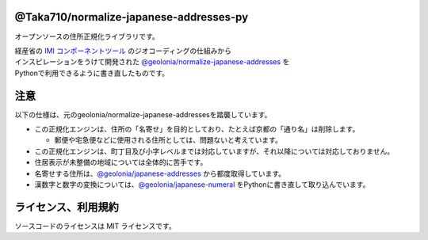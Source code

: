 *******
@Taka710/normalize-japanese-addresses-py
*******

オープンソースの住所正規化ライブラリです。

| 経産省の `IMI コンポーネントツール <https://info.gbiz.go.jp/tools/imi_tools/>`_ のジオコーディングの仕組みから
| インスピレーションをうけて開発された `@geolonia/normalize-japanese-addresses <https://github.com/geolonia/normalize-japanese-addresses>`_ を
| Pythonで利用できるように書き直したものです。

****
注意
****

以下の仕様は、元のgeolonia/normalize-japanese-addressesを踏襲しています。  

* この正規化エンジンは、住所の「名寄せ」を目的としており、たとえば京都の「通り名」は削除します。

  * 郵便や宅急便などに使用される住所としては、問題ないと考えています。
  
* この正規化エンジンは、町丁目及び小字レベルまでは対応していますが、それ以降については対応しておりません。
* 住居表示が未整備の地域については全体的に苦手です。
* 名寄せする住所は、`@geolonia/japanese-addresses <https://geolonia.github.io/japanese-addresses/api/ja>`_ から都度取得しています。　
* 漢数字と数字の変換については、`@geolonia/japanese-numeral <https://github.com/geolonia/japanese-numeral>`_ をPythonに書き直して取り込んでいます。

****
ライセンス、利用規約
****

ソースコードのライセンスは MIT ライセンスです。